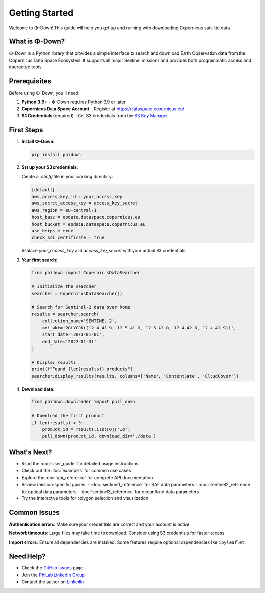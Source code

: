 Getting Started
===============

Welcome to Φ-Down! This guide will help you get up and running with downloading Copernicus satellite data.

What is Φ-Down?
---------------

Φ-Down is a Python library that provides a simple interface to search and download Earth Observation data from the Copernicus Data Space Ecosystem. It supports all major Sentinel missions and provides both programmatic access and interactive tools.

Prerequisites
-------------

Before using Φ-Down, you'll need:

1. **Python 3.9+** - Φ-Down requires Python 3.9 or later
2. **Copernicus Data Space Account** - Register at `<https://dataspace.copernicus.eu/>`_
3. **S3 Credentials** (required) - Get S3 credentials from the `S3 Key Manager <https://eodata-s3keysmanager.dataspace.copernicus.eu/panel/s3-credentials>`_

First Steps
-----------

1. **Install Φ-Down**:

   .. code-block:: bash

      pip install phidown

2. **Set up your S3 credentials**:

   Create a `.s5cfg` file in your working directory:

   .. code-block:: yaml

      [default]
      aws_access_key_id = your_access_key
      aws_secret_access_key = access_key_secret
      aws_region = eu-central-1
      host_base = eodata.dataspace.copernicus.eu
      host_bucket = eodata.dataspace.copernicus.eu
      use_https = true
      check_ssl_certificate = true

   Replace `your_access_key` and `access_key_secret` with your actual S3 credentials.

3. **Your first search**:

   .. code-block:: python

      from phidown import CopernicusDataSearcher

      # Initialize the searcher
      searcher = CopernicusDataSearcher()
      
      # Search for Sentinel-2 data over Rome
      results = searcher.search(
          collection_name='SENTINEL-2',
          aoi_wkt='POLYGON((12.4 41.9, 12.5 41.9, 12.5 42.0, 12.4 42.0, 12.4 41.9))',
          start_date='2023-01-01',
          end_date='2023-01-31'
      )
      
      # Display results
      print(f"Found {len(results)} products")
      searcher.display_results(results, columns=['Name', 'ContentDate', 'CloudCover'])

4. **Download data**:

   .. code-block:: python

      from phidown.downloader import pull_down

      # Download the first product
      if len(results) > 0:
          product_id = results.iloc[0]['Id']
          pull_down(product_id, download_dir='./data')

What's Next?
------------

* Read the :doc:`user_guide` for detailed usage instructions
* Check out the :doc:`examples` for common use cases
* Explore the :doc:`api_reference` for complete API documentation
* Review mission-specific guides:
  - :doc:`sentinel1_reference` for SAR data parameters
  - :doc:`sentinel2_reference` for optical data parameters  
  - :doc:`sentinel3_reference` for ocean/land data parameters
* Try the interactive tools for polygon selection and visualization

Common Issues
-------------

**Authentication errors**: Make sure your credentials are correct and your account is active.

**Network timeouts**: Large files may take time to download. Consider using S3 credentials for faster access.

**Import errors**: Ensure all dependencies are installed. Some features require optional dependencies like ``ipyleaflet``.

Need Help?
----------

* Check the `GitHub Issues <https://github.com/ESA-PhiLab/phidown/issues>`_ page
* Join the `PhiLab LinkedIn Group <https://www.linkedin.com/groups/8984375/>`_
* Contact the author on `LinkedIn <https://www.linkedin.com/in/roberto-del-prete-8175a7147/>`_
